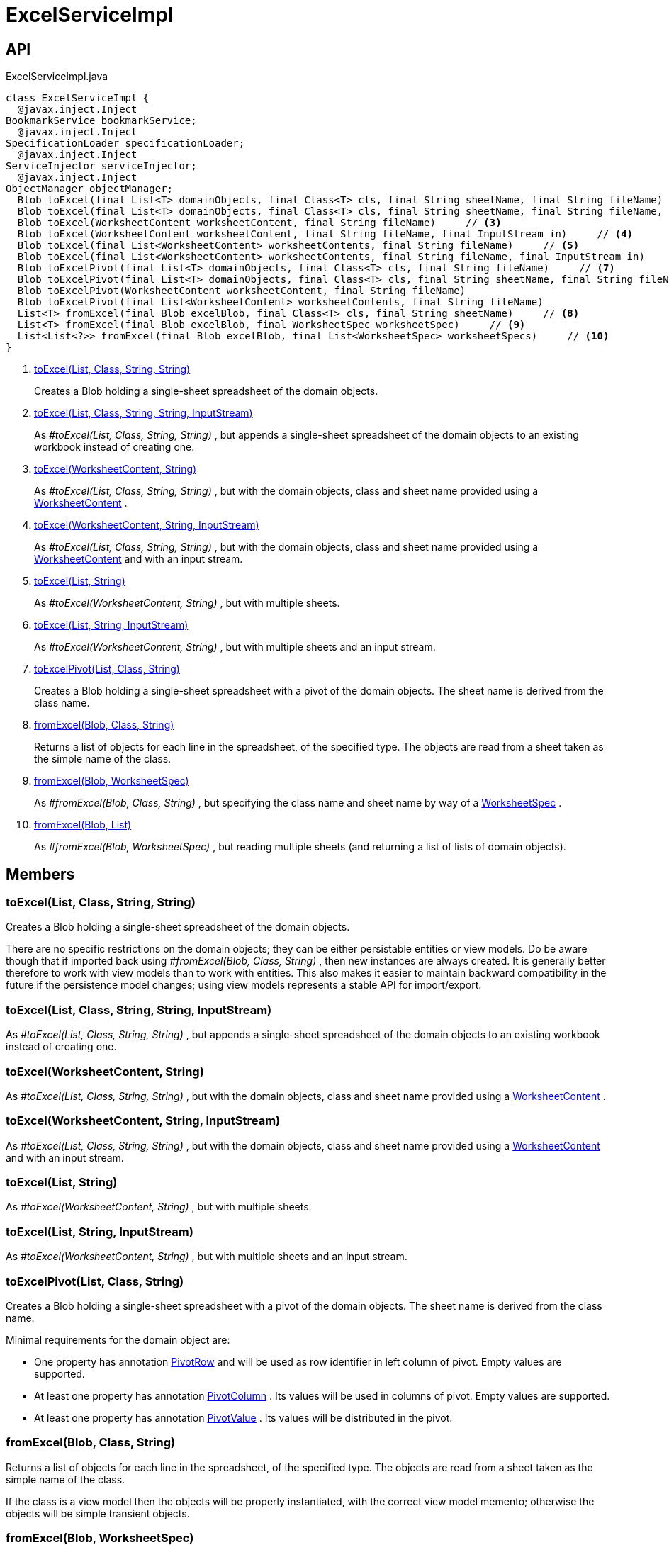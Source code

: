 = ExcelServiceImpl
:Notice: Licensed to the Apache Software Foundation (ASF) under one or more contributor license agreements. See the NOTICE file distributed with this work for additional information regarding copyright ownership. The ASF licenses this file to you under the Apache License, Version 2.0 (the "License"); you may not use this file except in compliance with the License. You may obtain a copy of the License at. http://www.apache.org/licenses/LICENSE-2.0 . Unless required by applicable law or agreed to in writing, software distributed under the License is distributed on an "AS IS" BASIS, WITHOUT WARRANTIES OR  CONDITIONS OF ANY KIND, either express or implied. See the License for the specific language governing permissions and limitations under the License.

== API

[source,java]
.ExcelServiceImpl.java
----
class ExcelServiceImpl {
  @javax.inject.Inject
BookmarkService bookmarkService;
  @javax.inject.Inject
SpecificationLoader specificationLoader;
  @javax.inject.Inject
ServiceInjector serviceInjector;
  @javax.inject.Inject
ObjectManager objectManager;
  Blob toExcel(final List<T> domainObjects, final Class<T> cls, final String sheetName, final String fileName)     // <.>
  Blob toExcel(final List<T> domainObjects, final Class<T> cls, final String sheetName, final String fileName, final InputStream in)     // <.>
  Blob toExcel(WorksheetContent worksheetContent, final String fileName)     // <.>
  Blob toExcel(WorksheetContent worksheetContent, final String fileName, final InputStream in)     // <.>
  Blob toExcel(final List<WorksheetContent> worksheetContents, final String fileName)     // <.>
  Blob toExcel(final List<WorksheetContent> worksheetContents, final String fileName, final InputStream in)     // <.>
  Blob toExcelPivot(final List<T> domainObjects, final Class<T> cls, final String fileName)     // <.>
  Blob toExcelPivot(final List<T> domainObjects, final Class<T> cls, final String sheetName, final String fileName)
  Blob toExcelPivot(WorksheetContent worksheetContent, final String fileName)
  Blob toExcelPivot(final List<WorksheetContent> worksheetContents, final String fileName)
  List<T> fromExcel(final Blob excelBlob, final Class<T> cls, final String sheetName)     // <.>
  List<T> fromExcel(final Blob excelBlob, final WorksheetSpec worksheetSpec)     // <.>
  List<List<?>> fromExcel(final Blob excelBlob, final List<WorksheetSpec> worksheetSpecs)     // <.>
}
----

<.> xref:#toExcel__List_Class_String_String[toExcel(List, Class, String, String)]
+
--
Creates a Blob holding a single-sheet spreadsheet of the domain objects.
--
<.> xref:#toExcel__List_Class_String_String_InputStream[toExcel(List, Class, String, String, InputStream)]
+
--
As _#toExcel(List, Class, String, String)_ , but appends a single-sheet spreadsheet of the domain objects to an existing workbook instead of creating one.
--
<.> xref:#toExcel__WorksheetContent_String[toExcel(WorksheetContent, String)]
+
--
As _#toExcel(List, Class, String, String)_ , but with the domain objects, class and sheet name provided using a xref:refguide:subdomains:index/excel/applib/dom/WorksheetContent.adoc[WorksheetContent] .
--
<.> xref:#toExcel__WorksheetContent_String_InputStream[toExcel(WorksheetContent, String, InputStream)]
+
--
As _#toExcel(List, Class, String, String)_ , but with the domain objects, class and sheet name provided using a xref:refguide:subdomains:index/excel/applib/dom/WorksheetContent.adoc[WorksheetContent] and with an input stream.
--
<.> xref:#toExcel__List_String[toExcel(List, String)]
+
--
As _#toExcel(WorksheetContent, String)_ , but with multiple sheets.
--
<.> xref:#toExcel__List_String_InputStream[toExcel(List, String, InputStream)]
+
--
As _#toExcel(WorksheetContent, String)_ , but with multiple sheets and an input stream.
--
<.> xref:#toExcelPivot__List_Class_String[toExcelPivot(List, Class, String)]
+
--
Creates a Blob holding a single-sheet spreadsheet with a pivot of the domain objects. The sheet name is derived from the class name.
--
<.> xref:#fromExcel__Blob_Class_String[fromExcel(Blob, Class, String)]
+
--
Returns a list of objects for each line in the spreadsheet, of the specified type. The objects are read from a sheet taken as the simple name of the class.
--
<.> xref:#fromExcel__Blob_WorksheetSpec[fromExcel(Blob, WorksheetSpec)]
+
--
As _#fromExcel(Blob, Class, String)_ , but specifying the class name and sheet name by way of a xref:refguide:subdomains:index/excel/applib/dom/WorksheetSpec.adoc[WorksheetSpec] .
--
<.> xref:#fromExcel__Blob_List[fromExcel(Blob, List)]
+
--
As _#fromExcel(Blob, WorksheetSpec)_ , but reading multiple sheets (and returning a list of lists of domain objects).
--

== Members

[#toExcel__List_Class_String_String]
=== toExcel(List, Class, String, String)

Creates a Blob holding a single-sheet spreadsheet of the domain objects.

There are no specific restrictions on the domain objects; they can be either persistable entities or view models. Do be aware though that if imported back using _#fromExcel(Blob, Class, String)_ , then new instances are always created. It is generally better therefore to work with view models than to work with entities. This also makes it easier to maintain backward compatibility in the future if the persistence model changes; using view models represents a stable API for import/export.

[#toExcel__List_Class_String_String_InputStream]
=== toExcel(List, Class, String, String, InputStream)

As _#toExcel(List, Class, String, String)_ , but appends a single-sheet spreadsheet of the domain objects to an existing workbook instead of creating one.

[#toExcel__WorksheetContent_String]
=== toExcel(WorksheetContent, String)

As _#toExcel(List, Class, String, String)_ , but with the domain objects, class and sheet name provided using a xref:refguide:subdomains:index/excel/applib/dom/WorksheetContent.adoc[WorksheetContent] .

[#toExcel__WorksheetContent_String_InputStream]
=== toExcel(WorksheetContent, String, InputStream)

As _#toExcel(List, Class, String, String)_ , but with the domain objects, class and sheet name provided using a xref:refguide:subdomains:index/excel/applib/dom/WorksheetContent.adoc[WorksheetContent] and with an input stream.

[#toExcel__List_String]
=== toExcel(List, String)

As _#toExcel(WorksheetContent, String)_ , but with multiple sheets.

[#toExcel__List_String_InputStream]
=== toExcel(List, String, InputStream)

As _#toExcel(WorksheetContent, String)_ , but with multiple sheets and an input stream.

[#toExcelPivot__List_Class_String]
=== toExcelPivot(List, Class, String)

Creates a Blob holding a single-sheet spreadsheet with a pivot of the domain objects. The sheet name is derived from the class name.

Minimal requirements for the domain object are:

* One property has annotation xref:refguide:subdomains:index/excel/applib/dom/PivotRow.adoc[PivotRow] and will be used as row identifier in left column of pivot. Empty values are supported.
* At least one property has annotation xref:refguide:subdomains:index/excel/applib/dom/PivotColumn.adoc[PivotColumn] . Its values will be used in columns of pivot. Empty values are supported.
* At least one property has annotation xref:refguide:subdomains:index/excel/applib/dom/PivotValue.adoc[PivotValue] . Its values will be distributed in the pivot.

[#fromExcel__Blob_Class_String]
=== fromExcel(Blob, Class, String)

Returns a list of objects for each line in the spreadsheet, of the specified type. The objects are read from a sheet taken as the simple name of the class.

If the class is a view model then the objects will be properly instantiated, with the correct view model memento; otherwise the objects will be simple transient objects.

[#fromExcel__Blob_WorksheetSpec]
=== fromExcel(Blob, WorksheetSpec)

As _#fromExcel(Blob, Class, String)_ , but specifying the class name and sheet name by way of a xref:refguide:subdomains:index/excel/applib/dom/WorksheetSpec.adoc[WorksheetSpec] .

[#fromExcel__Blob_List]
=== fromExcel(Blob, List)

As _#fromExcel(Blob, WorksheetSpec)_ , but reading multiple sheets (and returning a list of lists of domain objects).
